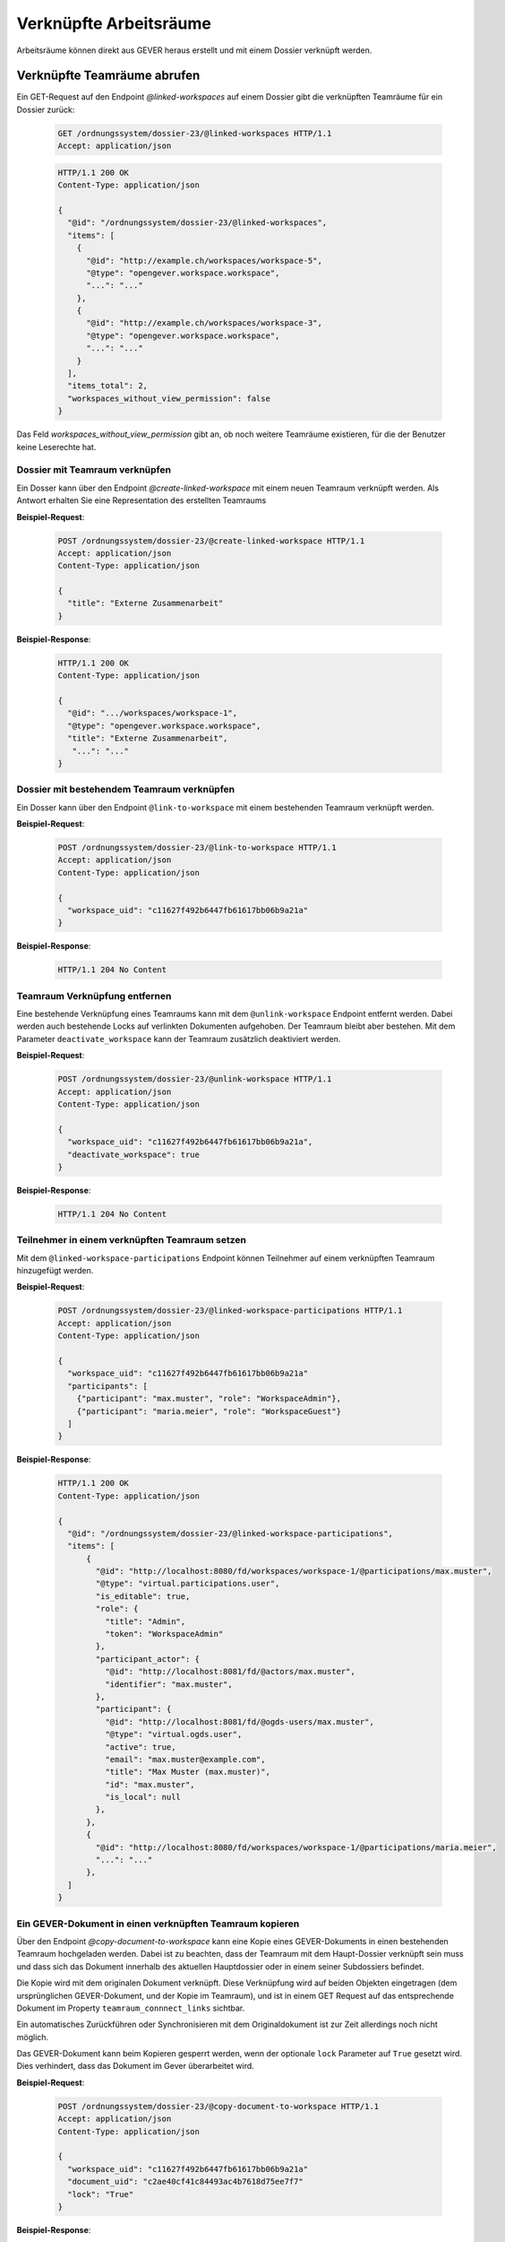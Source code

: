 .. _linked-workspaces:

Verknüpfte Arbeitsräume
=======================

Arbeitsräume können direkt aus GEVER heraus erstellt und mit einem Dossier verknüpft werden.

.. _get-linked-workspaces:

Verknüpfte Teamräume abrufen
~~~~~~~~~~~~~~~~~~~~~~~~~~~~

Ein GET-Request auf den Endpoint `@linked-workspaces` auf einem Dossier gibt die verknüpften Teamräume für ein Dossier zurück:


  .. sourcecode:: http

    GET /ordnungssystem/dossier-23/@linked-workspaces HTTP/1.1
    Accept: application/json

  .. sourcecode:: http

    HTTP/1.1 200 OK
    Content-Type: application/json

    {
      "@id": "/ordnungssystem/dossier-23/@linked-workspaces",
      "items": [
        {
          "@id": "http://example.ch/workspaces/workspace-5",
          "@type": "opengever.workspace.workspace",
          "...": "..."
        },
        {
          "@id": "http://example.ch/workspaces/workspace-3",
          "@type": "opengever.workspace.workspace",
          "...": "..."
        }
      ],
      "items_total": 2,
      "workspaces_without_view_permission": false
    }

Das Feld `workspaces_without_view_permission` gibt an, ob noch weitere Teamräume existieren, für die der Benutzer keine Leserechte hat.


Dossier mit Teamraum verknüpfen
-------------------------------

Ein Dosser kann über den Endpoint `@create-linked-workspace` mit einem neuen Teamraum verknüpft werden.
Als Antwort erhalten Sie eine Representation des erstellten Teamraums

**Beispiel-Request**:

  .. sourcecode:: http

    POST /ordnungssystem/dossier-23/@create-linked-workspace HTTP/1.1
    Accept: application/json
    Content-Type: application/json

    {
      "title": "Externe Zusammenarbeit"
    }


**Beispiel-Response**:

  .. sourcecode:: http

    HTTP/1.1 200 OK
    Content-Type: application/json

    {
      "@id": ".../workspaces/workspace-1",
      "@type": "opengever.workspace.workspace",
      "title": "Externe Zusammenarbeit",
       "...": "..."
    }


Dossier mit bestehendem Teamraum verknüpfen
-------------------------------------------

Ein Dosser kann über den Endpoint ``@link-to-workspace`` mit einem bestehenden Teamraum verknüpft werden.

**Beispiel-Request**:

  .. sourcecode:: http

    POST /ordnungssystem/dossier-23/@link-to-workspace HTTP/1.1
    Accept: application/json
    Content-Type: application/json

    {
      "workspace_uid": "c11627f492b6447fb61617bb06b9a21a"
    }

**Beispiel-Response**:

   .. sourcecode:: http

      HTTP/1.1 204 No Content

.. _unlink-workspace:

Teamraum Verknüpfung entfernen
------------------------------

Eine bestehende Verknüpfung eines Teamraums kann mit dem ``@unlink-workspace`` Endpoint entfernt werden. Dabei werden auch bestehende Locks auf verlinkten Dokumenten aufgehoben. Der Teamraum bleibt aber bestehen. Mit dem Parameter ``deactivate_workspace`` kann der Teamraum zusätzlich deaktiviert werden.

**Beispiel-Request**:

  .. sourcecode:: http

    POST /ordnungssystem/dossier-23/@unlink-workspace HTTP/1.1
    Accept: application/json
    Content-Type: application/json

    {
      "workspace_uid": "c11627f492b6447fb61617bb06b9a21a",
      "deactivate_workspace": true
    }

**Beispiel-Response**:

   .. sourcecode:: http

      HTTP/1.1 204 No Content


Teilnehmer in einem verknüpften Teamraum setzen
-----------------------------------------------

Mit dem ``@linked-workspace-participations`` Endpoint können Teilnehmer auf einem verknüpften Teamraum hinzugefügt werden.

**Beispiel-Request**:

  .. sourcecode:: http

    POST /ordnungssystem/dossier-23/@linked-workspace-participations HTTP/1.1
    Accept: application/json
    Content-Type: application/json

    {
      "workspace_uid": "c11627f492b6447fb61617bb06b9a21a"
      "participants": [
        {"participant": "max.muster", "role": "WorkspaceAdmin"},
        {"participant": "maria.meier", "role": "WorkspaceGuest"}
      ]
    }

**Beispiel-Response**:

   .. sourcecode:: http

    HTTP/1.1 200 OK
    Content-Type: application/json

    {
      "@id": "/ordnungssystem/dossier-23/@linked-workspace-participations",
      "items": [
          {
            "@id": "http://localhost:8080/fd/workspaces/workspace-1/@participations/max.muster",
            "@type": "virtual.participations.user",
            "is_editable": true,
            "role": {
              "title": "Admin",
              "token": "WorkspaceAdmin"
            },
            "participant_actor": {
              "@id": "http://localhost:8081/fd/@actors/max.muster",
              "identifier": "max.muster",
            },
            "participant": {
              "@id": "http://localhost:8081/fd/@ogds-users/max.muster",
              "@type": "virtual.ogds.user",
              "active": true,
              "email": "max.muster@example.com",
              "title": "Max Muster (max.muster)",
              "id": "max.muster",
              "is_local": null
            },
          },
          {
            "@id": "http://localhost:8080/fd/workspaces/workspace-1/@participations/maria.meier",
            "...": "..."
          },
      ]
    }


Ein GEVER-Dokument in einen verknüpften Teamraum kopieren
---------------------------------------------------------

Über den Endpoint `@copy-document-to-workspace` kann eine Kopie eines GEVER-Dokuments in einen bestehenden Teamraum hochgeladen werden. Dabei ist zu beachten, dass der Teamraum mit dem Haupt-Dossier verknüpft sein muss und dass sich das Dokument innerhalb des aktuellen Hauptdossier oder in einem seiner Subdossiers befindet.

Die Kopie wird mit dem originalen Dokument verknüpft. Diese Verknüpfung wird auf beiden Objekten eingetragen (dem ursprünglichen GEVER-Dokument, und der Kopie im Teamraum), und ist in einem GET Request auf das entsprechende Dokument im Property ``teamraum_connnect_links`` sichtbar.

Ein automatisches Zurückführen oder Synchronisieren mit dem Originaldokument ist zur Zeit allerdings noch nicht möglich.

Das GEVER-Dokument kann beim Kopieren gesperrt werden, wenn der optionale ``lock`` Parameter auf ``True`` gesetzt wird. Dies verhindert, dass das Dokument im Gever überarbeitet wird.

**Beispiel-Request**:

  .. sourcecode:: http

    POST /ordnungssystem/dossier-23/@copy-document-to-workspace HTTP/1.1
    Accept: application/json
    Content-Type: application/json

    {
      "workspace_uid": "c11627f492b6447fb61617bb06b9a21a"
      "document_uid": "c2ae40cf41c84493ac4b7618d75ee7f7"
      "lock": "True"
    }


**Beispiel-Response**:

  .. sourcecode:: http

    HTTP/1.1 200 OK
    Content-Type: application/json

    {
      "@id": ".../workspaces/workspace-1/document-1",
      "@type": "opengever.document.document",
      "title": "Ein Dokument",
       "...": "..."
    }

Dokumente in einem verknüpften Teamraum auflisten
-------------------------------------------------

Über den Endpoint ``@list-documents-in-linked-workspace`` werden die Dokumente in einem verlinktem Teamraum aufgelistet. Der Endpoint benötigt als zusätzlichen Pfad Parameter die UID des Teamraums, z.B. ``@list-documents-in-linked-workspace/workspace_uid``. Dieser Endpoint unterstützt Batching.

**Beispiel-Request**:

  .. sourcecode:: http

    GET /ordnungssystem/dossier-23/@list-documents-in-linked-workspace/42bd0fa3b90548fda53105081886a21c HTTP/1.1
    Accept: application/json

**Beispiel-Response**:

  .. sourcecode:: http

    HTTP/1.1 200 OK
    Content-Type: application/json

    {
      "@id": "http://localhost:8080/fd/dossier-23/@list-documents-in-linked-workspace/42bd0fa3b90548fda53105081886a21c",
      "batching": null,
      "items": [
          {
              "@id": "http://localhost:8080/fd/workspaces/workspace-5/document-126",
              "@type": "opengever.document.document",
              "UID": "39e29affb6f94a7d905f587fce3244f8",
              "checked_out": "",
              "description": "",
              "file_extension": ".jpg",
              "filename": "rand_image.jpg",
              "review_state": "document-state-draft",
              "title": "rand_image"
          },
          {
              "@id": "http://localhost:8080/fd/workspaces/workspace-5/document-127",
              "@type": "ftw.mail.mail",
              "UID": "ebb87ebde84a4f9cae5fb91d04c89de8",
              "checked_out": "",
              "description": "",
              "file_extension": ".eml",
              "filename": "Test email.eml",
              "review_state": "mail-state-active",
              "title": "Test email"
          }
        ],
      "items_total": 2
    }


Ein GEVER-Dokument von einem verknüpften Teamraum zurückführen
--------------------------------------------------------------

Über den Endpoint ``@copy-document-from-workspace`` kann ein Dokument aus einem verknüpften Teamraum in GEVER zurückgeführt werden.

Abhängig vom Boolean-Parameter ``as_new_version`` kann bestimmt werden, ob das Dokument als neue Version des Ursprungsdokuments zurückgeführt werden soll (falls möglich), oder als Kopie (als neues GEVER-Dokument).

In gewissen Fällen ist es nicht möglich, ein Dokument als neue Version zurückzuführen. Z.B. wenn das Teamraum-Dokument nicht mit einem GEVER-Dokument verlinkt ist, das Dokument keine Datei hat, oder es sich um ein E-Mail handelt.

Wenn mit ``"as_new_version": true`` in solchen Fällen trotzdem eine neue Version gewünscht wird, erstellt das Backend automatisch eine Kopie statt einer Version. Die Entscheidung, welchen Rückführungsmechanismus das Backend schlussendlich gewählt und durchgeführt hat, wird in der Response im Attribut ``teamraum_connect_retrieval_mode`` zurückgegeben: Entweder ``copy`` oder ``version``.


**Beispiel-Request**:

  .. sourcecode:: http

    POST /ordnungssystem/dossier-23/@copy-document-from-workspace HTTP/1.1
    Accept: application/json
    Content-Type: application/json

    {
      "workspace_uid": "c11627f492b6447fb61617bb06b9a21a",
      "document_uid": "c2ae40cf41c84493ac4b7618d75ee7f7",
      "as_new_version": true
    }


**Beispiel-Response**:

  .. sourcecode:: http

    HTTP/1.1 200 OK
    Content-Type: application/json

    {
      "@id": ".../dossier-23/document-1",
      "@type": "opengever.document.document",
      "title": "Ein Dokument",
      "teamraum_connect_retrieval_mode": "version",
       "...": "..."
    }
